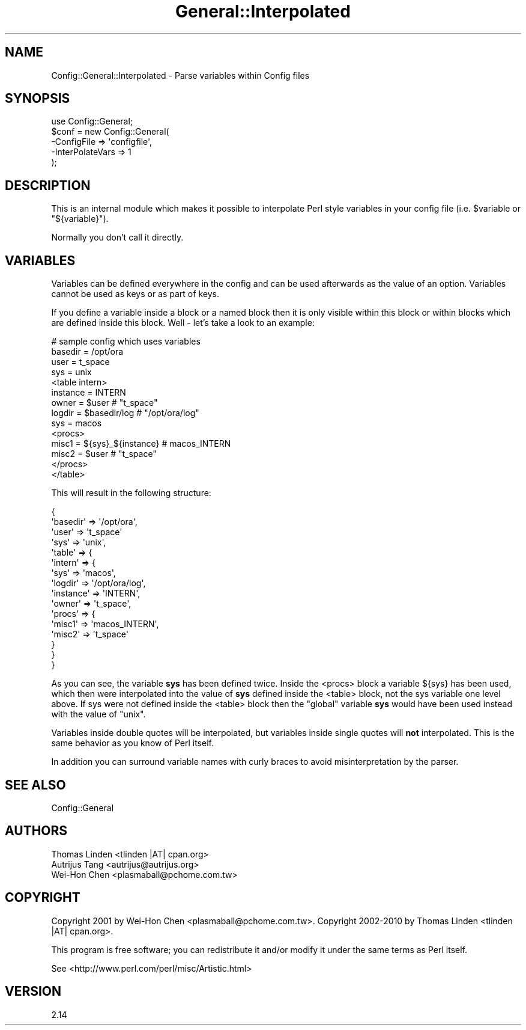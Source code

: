 .\" Automatically generated by Pod::Man 2.25 (Pod::Simple 3.20)
.\"
.\" Standard preamble:
.\" ========================================================================
.de Sp \" Vertical space (when we can't use .PP)
.if t .sp .5v
.if n .sp
..
.de Vb \" Begin verbatim text
.ft CW
.nf
.ne \\$1
..
.de Ve \" End verbatim text
.ft R
.fi
..
.\" Set up some character translations and predefined strings.  \*(-- will
.\" give an unbreakable dash, \*(PI will give pi, \*(L" will give a left
.\" double quote, and \*(R" will give a right double quote.  \*(C+ will
.\" give a nicer C++.  Capital omega is used to do unbreakable dashes and
.\" therefore won't be available.  \*(C` and \*(C' expand to `' in nroff,
.\" nothing in troff, for use with C<>.
.tr \(*W-
.ds C+ C\v'-.1v'\h'-1p'\s-2+\h'-1p'+\s0\v'.1v'\h'-1p'
.ie n \{\
.    ds -- \(*W-
.    ds PI pi
.    if (\n(.H=4u)&(1m=24u) .ds -- \(*W\h'-12u'\(*W\h'-12u'-\" diablo 10 pitch
.    if (\n(.H=4u)&(1m=20u) .ds -- \(*W\h'-12u'\(*W\h'-8u'-\"  diablo 12 pitch
.    ds L" ""
.    ds R" ""
.    ds C` ""
.    ds C' ""
'br\}
.el\{\
.    ds -- \|\(em\|
.    ds PI \(*p
.    ds L" ``
.    ds R" ''
'br\}
.\"
.\" Escape single quotes in literal strings from groff's Unicode transform.
.ie \n(.g .ds Aq \(aq
.el       .ds Aq '
.\"
.\" If the F register is turned on, we'll generate index entries on stderr for
.\" titles (.TH), headers (.SH), subsections (.SS), items (.Ip), and index
.\" entries marked with X<> in POD.  Of course, you'll have to process the
.\" output yourself in some meaningful fashion.
.ie \nF \{\
.    de IX
.    tm Index:\\$1\t\\n%\t"\\$2"
..
.    nr % 0
.    rr F
.\}
.el \{\
.    de IX
..
.\}
.\"
.\" Accent mark definitions (@(#)ms.acc 1.5 88/02/08 SMI; from UCB 4.2).
.\" Fear.  Run.  Save yourself.  No user-serviceable parts.
.    \" fudge factors for nroff and troff
.if n \{\
.    ds #H 0
.    ds #V .8m
.    ds #F .3m
.    ds #[ \f1
.    ds #] \fP
.\}
.if t \{\
.    ds #H ((1u-(\\\\n(.fu%2u))*.13m)
.    ds #V .6m
.    ds #F 0
.    ds #[ \&
.    ds #] \&
.\}
.    \" simple accents for nroff and troff
.if n \{\
.    ds ' \&
.    ds ` \&
.    ds ^ \&
.    ds , \&
.    ds ~ ~
.    ds /
.\}
.if t \{\
.    ds ' \\k:\h'-(\\n(.wu*8/10-\*(#H)'\'\h"|\\n:u"
.    ds ` \\k:\h'-(\\n(.wu*8/10-\*(#H)'\`\h'|\\n:u'
.    ds ^ \\k:\h'-(\\n(.wu*10/11-\*(#H)'^\h'|\\n:u'
.    ds , \\k:\h'-(\\n(.wu*8/10)',\h'|\\n:u'
.    ds ~ \\k:\h'-(\\n(.wu-\*(#H-.1m)'~\h'|\\n:u'
.    ds / \\k:\h'-(\\n(.wu*8/10-\*(#H)'\z\(sl\h'|\\n:u'
.\}
.    \" troff and (daisy-wheel) nroff accents
.ds : \\k:\h'-(\\n(.wu*8/10-\*(#H+.1m+\*(#F)'\v'-\*(#V'\z.\h'.2m+\*(#F'.\h'|\\n:u'\v'\*(#V'
.ds 8 \h'\*(#H'\(*b\h'-\*(#H'
.ds o \\k:\h'-(\\n(.wu+\w'\(de'u-\*(#H)/2u'\v'-.3n'\*(#[\z\(de\v'.3n'\h'|\\n:u'\*(#]
.ds d- \h'\*(#H'\(pd\h'-\w'~'u'\v'-.25m'\f2\(hy\fP\v'.25m'\h'-\*(#H'
.ds D- D\\k:\h'-\w'D'u'\v'-.11m'\z\(hy\v'.11m'\h'|\\n:u'
.ds th \*(#[\v'.3m'\s+1I\s-1\v'-.3m'\h'-(\w'I'u*2/3)'\s-1o\s+1\*(#]
.ds Th \*(#[\s+2I\s-2\h'-\w'I'u*3/5'\v'-.3m'o\v'.3m'\*(#]
.ds ae a\h'-(\w'a'u*4/10)'e
.ds Ae A\h'-(\w'A'u*4/10)'E
.    \" corrections for vroff
.if v .ds ~ \\k:\h'-(\\n(.wu*9/10-\*(#H)'\s-2\u~\d\s+2\h'|\\n:u'
.if v .ds ^ \\k:\h'-(\\n(.wu*10/11-\*(#H)'\v'-.4m'^\v'.4m'\h'|\\n:u'
.    \" for low resolution devices (crt and lpr)
.if \n(.H>23 .if \n(.V>19 \
\{\
.    ds : e
.    ds 8 ss
.    ds o a
.    ds d- d\h'-1'\(ga
.    ds D- D\h'-1'\(hy
.    ds th \o'bp'
.    ds Th \o'LP'
.    ds ae ae
.    ds Ae AE
.\}
.rm #[ #] #H #V #F C
.\" ========================================================================
.\"
.IX Title "General::Interpolated 3"
.TH General::Interpolated 3 "2010-12-01" "perl v5.16.0" "User Contributed Perl Documentation"
.\" For nroff, turn off justification.  Always turn off hyphenation; it makes
.\" way too many mistakes in technical documents.
.if n .ad l
.nh
.SH "NAME"
Config::General::Interpolated \- Parse variables within Config files
.SH "SYNOPSIS"
.IX Header "SYNOPSIS"
.Vb 5
\& use Config::General;
\& $conf = new Config::General(
\&    \-ConfigFile      => \*(Aqconfigfile\*(Aq,
\&    \-InterPolateVars => 1
\& );
.Ve
.SH "DESCRIPTION"
.IX Header "DESCRIPTION"
This is an internal module which makes it possible to interpolate
Perl style variables in your config file (i.e. \f(CW$variable\fR
or \f(CW\*(C`${variable}\*(C'\fR).
.PP
Normally you don't call it directly.
.SH "VARIABLES"
.IX Header "VARIABLES"
Variables can be defined everywhere in the config and can be used
afterwards as the value of an option. Variables cannot be used as
keys or as part of keys.
.PP
If you define a variable inside
a block or a named block then it is only visible within this block or
within blocks which are defined inside this block. Well \- let's take a
look to an example:
.PP
.Vb 10
\& # sample config which uses variables
\& basedir   = /opt/ora
\& user      = t_space
\& sys       = unix
\& <table intern>
\&     instance  = INTERN
\&     owner     = $user                 # "t_space"
\&     logdir    = $basedir/log          # "/opt/ora/log"
\&     sys       = macos
\&     <procs>
\&         misc1   = ${sys}_${instance}  # macos_INTERN
\&         misc2   = $user               # "t_space"
\&     </procs>
\& </table>
.Ve
.PP
This will result in the following structure:
.PP
.Vb 10
\& {
\&     \*(Aqbasedir\*(Aq => \*(Aq/opt/ora\*(Aq,
\&     \*(Aquser\*(Aq    => \*(Aqt_space\*(Aq
\&     \*(Aqsys\*(Aq     => \*(Aqunix\*(Aq,
\&     \*(Aqtable\*(Aq   => {
\&          \*(Aqintern\*(Aq => {
\&                \*(Aqsys\*(Aq      => \*(Aqmacos\*(Aq,
\&                \*(Aqlogdir\*(Aq   => \*(Aq/opt/ora/log\*(Aq,
\&                \*(Aqinstance\*(Aq => \*(AqINTERN\*(Aq,
\&                \*(Aqowner\*(Aq => \*(Aqt_space\*(Aq,
\&                \*(Aqprocs\*(Aq => {
\&                     \*(Aqmisc1\*(Aq => \*(Aqmacos_INTERN\*(Aq,
\&                     \*(Aqmisc2\*(Aq => \*(Aqt_space\*(Aq
\&            }
\&         }
\&     }
.Ve
.PP
As you can see, the variable \fBsys\fR has been defined twice. Inside
the <procs> block a variable ${sys} has been used, which then were
interpolated into the value of \fBsys\fR defined inside the <table>
block, not the sys variable one level above. If sys were not defined
inside the <table> block then the \*(L"global\*(R" variable \fBsys\fR would have
been used instead with the value of \*(L"unix\*(R".
.PP
Variables inside double quotes will be interpolated, but variables
inside single quotes will \fBnot\fR interpolated. This is the same
behavior as you know of Perl itself.
.PP
In addition you can surround variable names with curly braces to
avoid misinterpretation by the parser.
.SH "SEE ALSO"
.IX Header "SEE ALSO"
Config::General
.SH "AUTHORS"
.IX Header "AUTHORS"
.Vb 3
\& Thomas Linden <tlinden |AT| cpan.org>
\& Autrijus Tang <autrijus@autrijus.org>
\& Wei\-Hon Chen <plasmaball@pchome.com.tw>
.Ve
.SH "COPYRIGHT"
.IX Header "COPYRIGHT"
Copyright 2001 by Wei-Hon Chen <plasmaball@pchome.com.tw>.
Copyright 2002\-2010 by Thomas Linden <tlinden |AT| cpan.org>.
.PP
This program is free software; you can redistribute it and/or
modify it under the same terms as Perl itself.
.PP
See <http://www.perl.com/perl/misc/Artistic.html>
.SH "VERSION"
.IX Header "VERSION"
2.14
